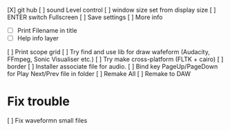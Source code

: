 [X] git hub
[ ] sound Level control
[ ] window size set from display size
[ ] ENTER switch Fullscreen 
[ ] Save settings 
[ ]  More info
  - [ ] Print Filename in title
  - [ ] Help info layer
[ ] Print scope grid
[ ] Try find and use lib for draw wafeform (Audacity, FFmpeg, Sonic Visualiser etc.)
[ ] Try make cross-platform (FLTK + cairo)
[ ] border
[ ] Installer associate file for audio.
[ ] Bind key PageUp/PageDown for Play Next/Prev file in folder
[ ] Remake All
[ ] Remake to DAW

* Fix trouble
[ ] Fix waveformn small files
